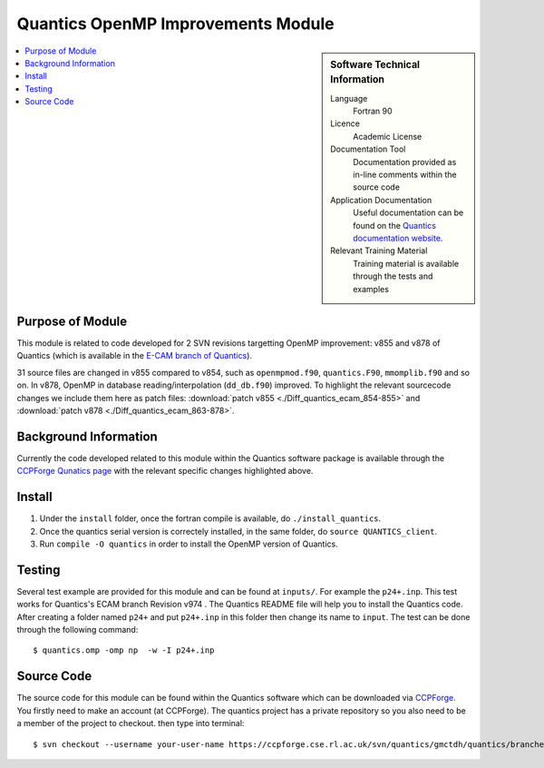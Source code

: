 .. _Quantics_omp_module:

######################################
Quantics OpenMP Improvements Module
######################################

.. sidebar:: Software Technical Information

  Language
    Fortran 90

  Licence
    Academic License

  Documentation Tool
    Documentation provided as in-line comments within the source code

  Application Documentation
    Useful documentation can be found on the `Quantics documentation website <http://chemb125.chem.ucl.ac.uk/worthgrp/quantics/doc/index.html>`_.


  Relevant Training Material
    Training material is available through the tests and examples

.. contents:: :local:

.. Add technical info as a sidebar and allow text below to wrap around it

Purpose of Module
_________________

This module is related to code developed for 2 SVN revisions targetting OpenMP improvement: v855 and v878 of Quantics (which is available in the `E-CAM branch of Quantics <https://ccpforge.cse.rl.ac.uk/svn/quantics/gmctdh/quantics/branches/ecam17>`_).

31 source files are changed in v855 compared to v854, such as ``openmpmod.f90``, ``quantics.F90``, ``mmomplib.f90`` and so on. In v878, OpenMP in database reading/interpolation (``dd_db.f90``) improved.
To highlight the relevant sourcecode changes we include them here as patch files: :download:`patch v855 <./Diff_quantics_ecam_854-855>` and :download:`patch v878 <./Diff_quantics_ecam_863-878>`.

Background Information
______________________

Currently the code developed related to this module within the Quantics software package is available through the `CCPForge Qunatics page <https://ccpforge.cse.rl.ac.uk/svn/quantics/gmctdh/quantics/branches/ecam17>`_ with the relevant specific changes highlighted above.


Install
_______

1. Under the ``install`` folder,  once the fortran compile is available, do ``./install_quantics``.
2. Once the quantics serial version is correctely installed, in the same folder, do ``source QUANTICS_client``.
3. Run ``compile -O quantics`` in order to install the OpenMP version of Quantics.  


Testing
_______

Several test example are provided for this module and can be found at ``inputs/``. For example the ``p24+.inp``. This test works for Quantics's ECAM branch Revision v974 . The Quantics README file will help you to install the Quantics code.  After creating a folder named ``p24+`` and put  ``p24+.inp`` in this folder  then change its name to ``input``.  The test can be done through the following command::

  $ quantics.omp -omp np  -w -I p24+.inp  

 

Source Code
___________

The source code for this module can be found within the Quantics software which can be downloaded via `CCPForge <https://ccpforge.cse.rl.ac.uk/gf/project/quantics/>`_.  You firstly need to make an account (at CCPForge). The quantics project has a private repository so you also need to be a member of the project to checkout. then type into terminal::

 $ svn checkout --username your-user-name https://ccpforge.cse.rl.ac.uk/svn/quantics/gmctdh/quantics/branches/ecam17  



